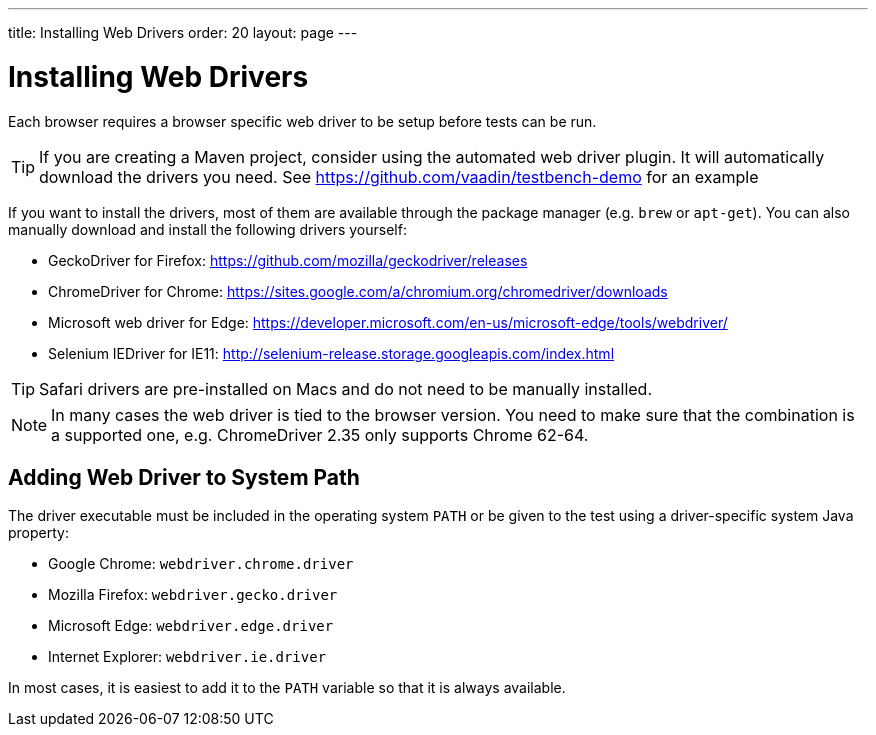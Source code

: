 ---
title: Installing Web Drivers
order: 20
layout: page
---

[[testbench.installation.webdriver]]
= Installing Web Drivers

Each browser requires a browser specific web driver to be setup before tests can be run.

[TIP]
If you are creating a Maven project, consider using the automated web driver plugin. It will automatically download the drivers you need. See https://github.com/vaadin/testbench-demo for an example

If you want to install the drivers, most of them are available through the package manager (e.g. `brew` or `apt-get`). You can also manually download and install the following drivers yourself:

* GeckoDriver for Firefox: https://github.com/mozilla/geckodriver/releases
* ChromeDriver for Chrome: https://sites.google.com/a/chromium.org/chromedriver/downloads
* Microsoft web driver for Edge: https://developer.microsoft.com/en-us/microsoft-edge/tools/webdriver/
* Selenium IEDriver for IE11: http://selenium-release.storage.googleapis.com/index.html 

[TIP]
Safari drivers are pre-installed on Macs and do not need to be manually installed.

[NOTE]
In many cases the web driver is tied to the browser version. You need to make sure that the combination is a supported one, e.g. ChromeDriver 2.35 only supports Chrome 62-64.

[[testbench.installation.browserdrivers.addingtopath]]
== Adding Web Driver to System Path
The driver executable must be included in the operating system `PATH` or be given to the test using a driver-specific system Java property:

* Google Chrome: `webdriver.chrome.driver`
* Mozilla Firefox: `webdriver.gecko.driver`
* Microsoft Edge: `webdriver.edge.driver`
* Internet Explorer: `webdriver.ie.driver`

In most cases, it is easiest to add it to the `PATH` variable so that it is always available. 
